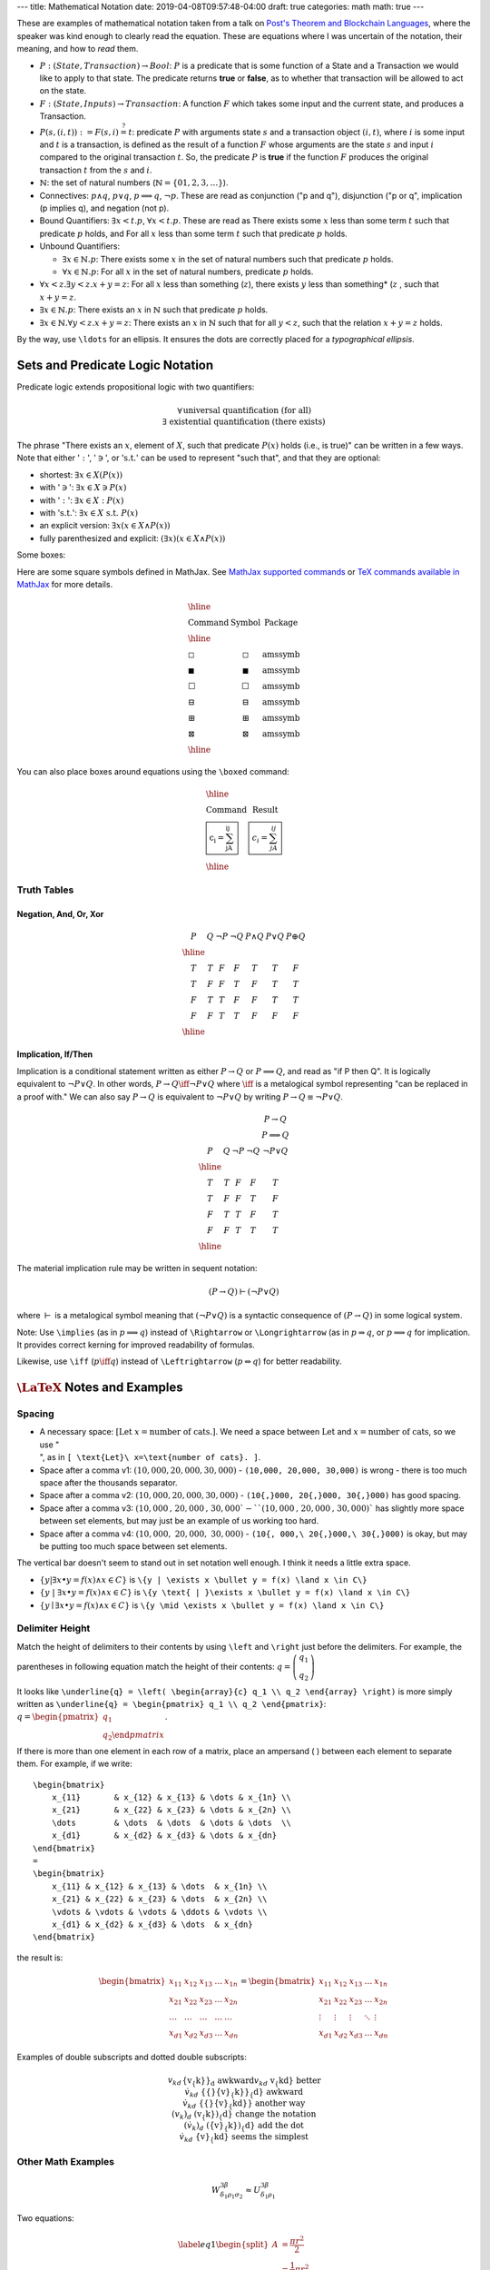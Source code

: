 ---
title: Mathematical Notation
date: 2019-04-08T09:57:48-04:00
draft: true
categories: math
math: true
---

These are examples of mathematical notation taken from a talk on `Post's
Theorem and Blockchain Languages <https://www.youtube.com/watch?
=TGE6jrVmt_I>`_, where the speaker was kind enough to clearly read the
equation. These are equations where I was uncertain of the notation, their
meaning, and how to *read* them.

* :math:`P:(State, Transaction) \to Bool`: :math:`P` is a predicate that is
  some function of a State and a Transaction we would like to apply to that
  state. The predicate returns **true** or **false**, as to whether that
  transaction will be allowed to act on the state.
* :math:`F:(State, Inputs) \to Transaction`: A function :math:`F` which takes
  some input and the current state, and produces a Transaction.
* :math:`P(s, (i, t)) := F(s, i) \stackrel{?}{=} t`: predicate :math:`P` with
  arguments state :math:`s` and a transaction object :math:`(i, t)`, where
  :math:`i` is some input and :math:`t` is a transaction, is defined as the
  result of a function :math:`F` whose arguments are the state :math:`s` and
  input :math:`i` compared to the original transaction :math:`t`. So, the
  predicate :math:`P` is **true** if the function :math:`F` produces the
  original transaction :math:`t` from the :math:`s` and :math:`i`.
* :math:`\mathbb{N}`: the set of natural numbers (:math:`\mathbb{N} = \lbrace 0
  1, 2, 3, \ldots \rbrace`).
* Connectives: :math:`p \land q`, :math:`p \lor q`, :math:`p \implies q`,
  :math:`\lnot p`. These are read as conjunction ("p and q"), disjunction ("p or
  q", implication (p implies q), and negation (not p).
* Bound Quantifiers: :math:`\exists x < t.p`, :math:`\forall x < t.p`. These
  are read as There exists some :math:`x` less than some term :math:`t` such
  that predicate :math:`p` holds, and For all :math:`x` less than some term
  :math:`t` such that predicate :math:`p` holds.
* Unbound Quantifiers:

  * :math:`\exists x \in \mathbb{N}.p`: There exists some :math:`x` in the set
    of natural numbers such that predicate :math:`p` holds.
  * :math:`\forall x \in \mathbb{N}.p`: For all :math:`x` in the set of natural
    numbers, predicate :math:`p` holds.

* :math:`\forall x < z. \exists y < z.x + y = z`: For all :math:`x` less than
  something (:math:`z`), there exists :math:`y` less than something* (:math:`z`
  , such that :math:`x + y = z`.
* :math:`\exists x \in \mathbb{N}.p`: There exists an :math:`x` in
  :math:`\mathbb{N}` such that predicate :math:`p` holds.
* :math:`\exists x \in \mathbb{N}.\forall y < z.x + y = z`: There exists an
  :math:`x` in :math:`\mathbb{N}` such that for all :math:`y < z`, such that the
  relation :math:`x + y = z` holds.

By the way, use ``\ldots`` for an ellipsis. It ensures the dots are correctly
placed for a *typographical ellipsis*.

Sets and Predicate Logic Notation
*********************************

Predicate logic extends propositional logic with two quantifiers:

.. math::

    \begin{align}
        \forall && \text{universal quantification (for all)} \\\\
        \exists && \text{existential quantification (there exists)}
    \end{align}

The phrase "There exists an :math:`x`, element of :math:`X`, such that
predicate :math:`P(x)` holds (i.e., is true)" can be written in a few ways.
Note that either ':math:`:`', ':math:`\ni`', or ':math:`\text{s.t.}`' can be
used to represent "such that", and that they are optional:

* shortest: :math:`\exists{x} \in X(P(x))`
* with ':math:`\ni`': :math:`\exists{x} \in X \ni P(x)`
* with ':math:`:`': :math:`\exists{x} \in X : P(x)`
* with ':math:`\text{s.t.}`': :math:`\exists{x} \in X\ \text{s.t.}\  P(x)`
* an explicit version: :math:`\exists{x}(x \in X \land P(x))`
* fully parenthesized and explicit: :math:`(\exists{x})(x \in X \land P(x))`

Some boxes:

Here are some square symbols defined in MathJax. See `MathJax supported
commands`_ or `TeX commands available in MathJax`_ for more details.

.. math::

  \begin{array}{l c l}
    \hline                                                \\\\
    \text{Command}      & \text{Symbol}  & \text{Package} \\\\
    \hline              &                &                \\\\
    \text{\square}      & \square        & \text{amssymb} \\\\
    \text{\blacksquare} & \blacksquare   & \text{amssymb} \\\\
    \text{\Box}         & \Box           & \text{amssymb} \\\\
    \text{\boxminus}    & \boxminus      & \text{amssymb} \\\\
    \text{\boxplus}     & \boxplus       & \text{amssymb} \\\\
    \text{\boxtimes}    & \boxtimes      & \text{amssymb} \\\\
    \hline
  \end{array}

You can also place boxes around equations using the ``\boxed`` command:

.. math::

  \begin{array}{l c}
    \hline                                                          \\
    \text{Command}                    & \text{Result}               \\
    \text{\boxed{c_i = \sum_jA_{ij}}} & \boxed{c_i = \sum_jA_{ij}}  \\
    \hline
  \end{array}

Truth Tables
============

Negation, And, Or, Xor
----------------------

.. math::

  \begin{array}{c c c c c c c}
    P & Q & \neg P & \neg Q & P \land Q & P \lor Q & P \oplus Q\\
    \hline                    \\
    T & T & F & F & T & T & F \\
    T & F & F & T & F & T & T \\
    F & T & T & F & F & T & T \\
    F & F & T & T & F & F & F \\
    \hline
  \end{array}

Implication, If/Then
--------------------

Implication is a conditional statement written as either :math:`P \to Q` or
:math:`P \implies Q`, and read
as "if P then Q". It is logically equivalent to :math:`\neg P \lor Q`. In other
words,
:math:`P \to Q \iff \neg P \lor Q` where :math:`\iff` is a metalogical symbol
representing
"can be replaced in a proof with." We can also say :math:`P \to Q` is
equivalent to :math:`\neg P \lor Q` by writing :math:`P \to Q \equiv \neg P
\lor Q`.

.. math::

  \begin{array}{c c c c c c}
      &   &        &        & P \to Q \\
      &   &        &        & P \implies Q \\
    P & Q & \neg P & \neg Q & \neg P \lor Q \\
    \hline                                      \\
    T & T & F & F & T                       \\
    T & F & F & T & F                       \\
    F & T & T & F & T                       \\
    F & F & T & T & T                       \\
    \hline
  \end{array}

The material implication rule may be written in sequent notation:

.. math::

  (P \to Q) \vdash (\neg P \lor Q)

where :math:`\vdash` is a metalogical symbol meaning that
:math:`(\neg P\lor Q)` is a syntactic consequence of :math:`(P \to Q)` in some
logical system.

Note: Use ``\implies`` (as in :math:`p \implies q`) instead of ``\Rightarrow``
or ``\Longrightarrow`` (as in :math:`p \Rightarrow q`, or
:math:`p \Longrightarrow q` for implication. It provides correct kerning for
improved readability of formulas.

Likewise, use ``\iff`` (:math:`p \iff q`) instead of ``\Leftrightarrow``
(:math:`p \Leftrightarrow q`) for better readability.

:math:`\LaTeX` Notes and Examples
*********************************

Spacing
=======

* A necessary space: :math:`[ \text{Let}\ x=\text{number of cats}. ]`. We need
  a space between :math:`\text{Let}` and :math:`x=\text{number of cats}`, so we
  use ":math:`\text{\\ }`", as in ``[ \text{Let}\ x=\text{number of cats}. ]``.
* Space after a comma v1: :math:`(10,000, 20,000, 30,000)` - ``(10,000, 20,000,
  30,000)`` is wrong - there is too much space after the thousands separator.
* Space after a comma v2: :math:`(10{,}000, 20{,}000, 30{,}000)` - ``(10{,}000,
  20{,}000, 30{,}000)`` has good spacing.
* Space after a comma v3: :math:`(10{,}000\text{, } 20{,}000\text{, } 30{,}000
  ` - ``(10{,}000\text{, } 20{,}000\text{, } 30{,}000)`` has slightly more space
  between set elements, but may just be an example of us working too hard.
* Space after a comma v4: :math:`(10{,}000,\ 20{,}000,\ 30{,}000)` -
  ``(10{, 000,\ 20{,}000,\ 30{,}000)`` is okay, but may be putting too much
  space between set elements.

The vertical bar doesn't seem to stand out in set notation well enough. I think
it needs a little extra space.

* :math:`\{y | \exists x \bullet y = f(x) \land x \in C\}` is ``\{y | \exists x
  \bullet y = f(x) \land x \in C\}``
* :math:`\{y \text{ | }\exists x \bullet y = f(x) \land x \in C\}` is ``\{y
  \text{ | }\exists x \bullet y = f(x) \land x \in C\}``
* :math:`\{y \mid \exists x \bullet y = f(x) \land x \in C\}` is ``\{y \mid
  \exists x \bullet y = f(x) \land x \in C\}``

Delimiter Height
================

Match the height of delimiters to their contents by using ``\left`` and
``\right`` just before the delimiters. For example, the parentheses in
following equation match the height of their contents: :math:`\underline{q} =
\left( \begin{array}{c} q_1 \\ q_2 \end{array} \right)`

It looks like ``\underline{q} = \left( \begin{array}{c} q_1 \\ q_2 \end{array}
\right)`` is more simply written as ``\underline{q} = \begin{pmatrix} q_1 \\
q_2 \end{pmatrix}``: :math:`\underline{q} = \begin{pmatrix} q_1 \\ q_2 \end
{pmatrix}`.

If there is more than one element in each row of a matrix, place an ampersand (
) between each element to separate them. For example, if we write::

    \begin{bmatrix}
        x_{11}       & x_{12} & x_{13} & \dots & x_{1n} \\
        x_{21}       & x_{22} & x_{23} & \dots & x_{2n} \\
        \dots        & \dots  & \dots  & \dots & \dots  \\
        x_{d1}       & x_{d2} & x_{d3} & \dots & x_{dn}
    \end{bmatrix}
    =
    \begin{bmatrix}
        x_{11} & x_{12} & x_{13} & \dots  & x_{1n} \\
        x_{21} & x_{22} & x_{23} & \dots  & x_{2n} \\
        \vdots & \vdots & \vdots & \ddots & \vdots \\
        x_{d1} & x_{d2} & x_{d3} & \dots  & x_{dn}
    \end{bmatrix}

the result is:

.. math::

    \begin{bmatrix}
        x_{11}       & x_{12} & x_{13} & \dots & x_{1n} \\
        x_{21}       & x_{22} & x_{23} & \dots & x_{2n} \\
        \dots        & \dots  & \dots  & \dots & \dots  \\
        x_{d1}       & x_{d2} & x_{d3} & \dots & x_{dn}
    \end{bmatrix}
    =
    \begin{bmatrix}
        x_{11} & x_{12} & x_{13} & \dots  & x_{1n} \\
        x_{21} & x_{22} & x_{23} & \dots  & x_{2n} \\
        \vdots & \vdots & \vdots & \ddots & \vdots \\
        x_{d1} & x_{d2} & x_{d3} & \dots  & x_{dn}
    \end{bmatrix}

Examples of double subscripts and dotted double subscripts:

.. math::

    \begin{align*}
        {v_{k}}_d               && \text{\{v_\{k\}\}_d}                 && \text
        {awkward}\\
        v_{kd}                  && \text{v_\{kd\}}                      && \text
        {better}\\
        {{}\dot{v}_{k}}_{d}     && \text{\{\{\}\dot\{v\}_\{k\}\}_\{d\}} && \text
        {awkward}\\
        {{}\dot{v}_{kd}}        && \text{\{\{\}\dot\{v\}_\{kd\}\}}      && \text
        {another way}\\
        (v_{k})_{d}             && \text{(v_\{k\})_\{d\}}               && \text
        {change the notation}\\
        (\dot{v}_{k})_{d}       && \text{(\dot\{v\}_\{k\})_\{d\}}       && \text
        {add the dot}\\
        \dot{v}_{kd}            && \text{\dot\{v\}_\{kd\}}              && \text
        {seems the simplest}
    \end{align*}

Other Math Examples
===================

.. math::

    W^{3\beta}_{\delta_1 \rho_1 \sigma_2} \approx U^{3\beta}_{\delta_1 \rho_1}

Two equations:

.. math::

  \begin{equation} \label{eq1}
  \begin{split}
  A & = \frac{\pi r^2}{2} \\
   & = \frac{1}{2} \pi r^2
  \end{split}
  \end{equation}

Tables
******

Use an array for a table::

  \begin{array}{|c|c|c|}
  \hline \\
    & \text{Column A} & \text{Column B} \\ \hline
  \text{Row 1} & 5 & \oplus \\ \hline
  \text{Row 2} & \int & 8 \\ \hline
  \end{array}

results in:

.. math::

    \begin{array}{|c|c|c|}
    \hline \\
     & \text{Column A} & \text{Column B} \\ \hline
    \text{Row 1} & 5 & \oplus \\ \hline
    \text{Row 2} & \int & 8 \\ \hline
    \end{array}

The prime symbol (:math:`'`) may be rendered with either ``^{\prime}`` or its
shortcut, a single quote (``'``). Some people use the former to avoid typos. I
find the latter convenient.

Underbraces
***********

Here are some examples.

The underbrace embraces the right-side "rows" brace.

.. math::

    {\bf I_n} = \underbrace{
                    \left.\left(
                          \begin{array}{ccccc}
                                 1&0&0&\cdots &0\\
                                 0&1&0&\cdots &0\\
                                 0&0&1&\cdots &0\\
                                 \vdots&&&\ddots&\\
                                 0&0&0&\cdots &1
                          \end{array}
                    \right)\right\}
                  }_{n\text{ columns}}
                  \,n\text{ rows}

In the next example, the underbrace is more controlled. It embraces only the
matrix. The ``\vphantom`` line creates a box whose height is equal to an nx1
array of 1's. The ``\smash`` around the matrix typesets the matrix (including
the underbrace) but makes its height and depth zero. Put these together and you
have a box which includes the underbrace, but whose width and height are equal
to that of the matrix without the underbrace. See `"A complement to \smash,
\llap, and \rlap" by Alexander R. Perlis in TUGBoat (pdf)
<http://math.arizona.edu/~aprl/publications/mathclap/perlis_mathclap_24Jun2003
pdf>`_ for more on all of these commands and also ``\mathclap``.

.. math::

    \mathbf{I}_n = \left.\left(
                      \vphantom{\begin{array}{c}1\\1\\1\\1\\1\end{array}}
                      \smash{\underbrace{
                          \begin{array}{ccccc}
                                 1&0&0&\cdots &0\\
                                 0&1&0&\cdots &0\\
                                 0&0&1&\cdots &0\\
                                 \vdots&&&\ddots&\\
                                 0&0&0&\cdots &1
                          \end{array}
                          }_{n\text{ columns}}}
                  \right)\right\}
                  \,n\text{ rows}

.. I need an extra blank line (the vertical bar with a leading and a trailing
.. blank line) to separate the end of the equation above from the text below.

|

Here are a few underbraces under parts of an equation.

.. math::

    \underbrace{
        \begin{pmatrix}
            q_{sum} \\
            q_{dif}
        \end{pmatrix}
      }_{\boldsymbol{\tilde{q}}}
    =
    \underbrace{
        \begin{pmatrix}
            \frac{1}{\sqrt{2}} & \frac{1}{\sqrt{2}} \\
            -\frac{1}{\sqrt{2}} & \frac{1}{\sqrt{2}}
        \end{pmatrix}
      }_{\boldsymbol{R}}
    \underbrace{
        \begin{pmatrix}
            q_1 \\
            q_2
        \end{pmatrix}
      }_{\boldsymbol{q}}

Phrases in Mathematical Proofs
******************************

"It follows easily that"
The use of "It follows easily that" means

    *One can now check that the next statement is true with a certain amount of
    essentially mechanical, though perhaps laborious, checking.  I, the author,
    could do it, but it would use up a large amount of space and perhaps not
    accomplish much, since it'd be best for you to go ahead and do the
    computation to clarify for yourself what's going on here.  I promise that
    no new ideas are involved, though of course you might need to think a
    little in order to find just the right combination of good ideas to apply.*

"It follows easily that" does not mean

    *if you can't see this at once, you're a dope*,

neither does it mean

    *this shouldn't take more than two minutes*,

but a person who doesn't know the lingo might interpret the phrase in the wrong
way, and feel frustrated.

Defining Binary Operators and Relations
***************************************

This section is from a Stack Exchange question on `\mathbin vs \mathrel
<https://tex.stackexchange
com/questions/38982/what-is-the-difference-between-mathbin-vs-mathrel>`_. While
the answer is clear, the example doesn't seem to show any noticeable
difference. It could be due to a limitation in MathJax and HTML to display such
tiny differences (just over :math:`1.1`pts. The original code, written in
:math:`\LaTeX`, is able to display the amount of space, in points, taken by
each example.

Use ``\mathbin`` and ``mathrel`` to designate some text as a binary operator or
binary relation, respectively. While ``\mathbin`` modifies the spacing around
something so that it adheres to that of a binary operator, ``\mathrel``
modifies the spacing to denote that of a binary relation. Here is an elementary
approach at showcasing the difference:

.. math::

  \begin{array}{c}
  \text{Relations}        \\
    \begin{array}{l l l}
      \LaTeX  & \text{Typeset}                & Width             \\
      \hline                                                      \\
      \text{x=x}              & x=x           & \text{24.76376pt} \\
      \text{\mathbin\{x=x\}}  & \mathbin{x=x} & \text{23.65268pt} \\
      \text{\mathrel\{x=x\}}  & \mathrel{x=x} & \text{24.76376pt} \\
      \hline
    \end{array}           \\
  \\
  \text{Binary Operators} \\
    \begin{array}{l l l}
      \LaTeX  & \text{Typeset}                & Width             \\
      \hline                                                      \\
      \text{x+x}              & x+x           & \text{23.65268pt} \\
      \text{\mathbin\{x+x\}}  & \mathbin{x+x} & \text{23.65268pt} \\
      \text{\mathrel\{x+x\}}  & \mathrel{x+x} & \text{24.76376pt} \\
      \hline
    \end{array}
  \end{array}


Limitations of MathJax
**********************

MathJax doesn't handle text, only math. To get a left fancy double quote
I have to manually insert the unicode character in math-mode. For example::

  .. math::

    \begin{align*}
      (x \to P)  && \text{(pronounced "x then P")}
    \end{align*}

will produce:

.. math::

  \begin{align*}
    (x \to P)  && \text{(pronounced "x then P")}
  \end{align*}

To make the left double quote face the correct direction, insert the unicode
character ``x201C`` and an extra space just before it::

  .. math::

    \begin{align*}
      (x \to P)  && \text{(pronounced}\ \unicode{x201C} \text{x then P")}
    \end{align*}

so we get:

.. math::

  \begin{align*}
    (x \to P)  && \text{(pronounced}\ \unicode{x201C} \text{x then P")}
  \end{align*}

Or use two single quotes on the left::

  .. math::

    \begin{align*}
      (x \to P)  && \text{(pronounced}\ \unicode{x2018}\unicode{x2018} \text{x
      then P")}
    \end{align*}

so we get:

.. math::

  \begin{align*}
    (x \to P)  && \text{(pronounced}\ \unicode{x2018}\unicode{x2018} \text{x
    then P")}
  \end{align*}

Or use two single quotes on the left and right::

  .. math::

    \begin{align*}
      (x \to P)  && (\text{pronounced}\ \unicode{x2018}\unicode{x2018} \text{x
      then P}\unicode{x2019}\unicode{x2019})
    \end{align*}

so we get:

.. math::

  \begin{align*}
    (x \to P)  && (\text{pronounced}\ \unicode{x2018}\unicode{x2018} \text{x
    then P}\unicode{x2019}\unicode{x2019})
  \end{align*}

References
**********

* `MathJax Demo Page <http://www.mathjax.org/demos/>`_
* `MathJax Supported Commands`_
* `TeX Commands Available in MathJax`_
* `How to Read Mathematics`_
* `LaTeX Symbols`_

.. _how to read mathematics: http://www.people.vcu.edu/~dcranston/490/handouts/math-read.html
.. _mathjax supported commands: http://docs.mathjax.org/en/latest/tex.html#supported-latex-commands
.. _tex commands available in mathjax: http://www.onemathematicalcat.org/MathJaxDocumentation/TeXSyntax.htm
.. _latex symbols: https://oeis.org/wiki/List_of_LaTeX_mathematical_symbols
